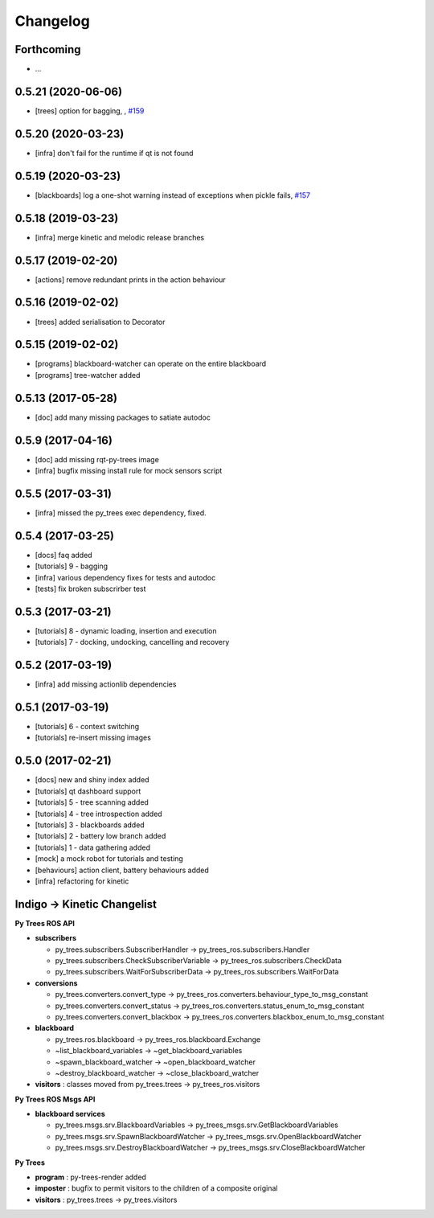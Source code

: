 =========
Changelog
=========

Forthcoming
-----------
* ...

0.5.21 (2020-06-06)
-------------------
* [trees] option for bagging, , `#159 <https://github.com/splintered-reality/py_trees_ros/pull/159>`_

0.5.20 (2020-03-23)
-------------------
* [infra] don't fail for the runtime if qt is not found

0.5.19 (2020-03-23)
-------------------
* [blackboards] log a one-shot warning instead of exceptions when pickle fails, `#157 <https://github.com/splintered-reality/py_trees_ros/pull/157>`_

0.5.18 (2019-03-23)
-------------------
* [infra] merge kinetic and melodic release branches

0.5.17 (2019-02-20)
-------------------
* [actions] remove redundant prints in the action behaviour

0.5.16 (2019-02-02)
-------------------
* [trees] added serialisation to Decorator

0.5.15 (2019-02-02)
-------------------
* [programs] blackboard-watcher can operate on the entire blackboard
* [programs] tree-watcher added

0.5.13 (2017-05-28)
-------------------
* [doc] add many missing packages to satiate autodoc

0.5.9 (2017-04-16)
------------------
* [doc] add missing rqt-py-trees image
* [infra] bugfix missing install rule for mock sensors script

0.5.5 (2017-03-31)
------------------
* [infra] missed the py_trees exec dependency, fixed.

0.5.4 (2017-03-25)
------------------
* [docs] faq added
* [tutorials] 9 - bagging
* [infra] various dependency fixes for tests and autodoc
* [tests] fix broken subscrirber test

0.5.3 (2017-03-21)
------------------
* [tutorials] 8 - dynamic loading, insertion and execution
* [tutorials] 7 - docking, undocking, cancelling and recovery

0.5.2 (2017-03-19)
------------------
* [infra] add missing actionlib dependencies

0.5.1 (2017-03-19)
------------------
* [tutorials] 6 - context switching
* [tutorials] re-insert missing images

0.5.0 (2017-02-21)
------------------
* [docs] new and shiny index added
* [tutorials] qt dashboard support
* [tutorials] 5 - tree scanning added
* [tutorials] 4 - tree introspection added
* [tutorials] 3 - blackboards added
* [tutorials] 2 - battery low branch added
* [tutorials] 1 - data gathering added
* [mock] a mock robot for tutorials and testing
* [behaviours] action client, battery behaviours added
* [infra] refactoring for kinetic

Indigo -> Kinetic Changelist
----------------------------

**Py Trees ROS API**

* **subscribers**

  * py_trees.subscribers.SubscriberHandler -> py_trees_ros.subscribers.Handler
  * py_trees.subscribers.CheckSubscriberVariable -> py_trees_ros.subscribers.CheckData
  * py_trees.subscribers.WaitForSubscriberData -> py_trees_ros.subscribers.WaitForData
* **conversions**

  * py_trees.converters.convert_type -> py_trees_ros.converters.behaviour_type_to_msg_constant
  * py_trees.converters.convert_status -> py_trees_ros.converters.status_enum_to_msg_constant
  * py_trees.converters.convert_blackbox -> py_trees_ros.converters.blackbox_enum_to_msg_constant
* **blackboard**

  * py_trees.ros.blackboard -> py_trees_ros.blackboard.Exchange
  * ~list_blackboard_variables -> ~get_blackboard_variables
  * ~spawn_blackboard_watcher -> ~open_blackboard_watcher
  * ~destroy_blackboard_watcher -> ~close_blackboard_watcher
* **visitors** : classes moved from py_trees.trees -> py_trees_ros.visitors

**Py Trees ROS Msgs API**

* **blackboard services**

  * py_trees.msgs.srv.BlackboardVariables -> py_trees_msgs.srv.GetBlackboardVariables
  * py_trees.msgs.srv.SpawnBlackboardWatcher -> py_trees_msgs.srv.OpenBlackboardWatcher
  * py_trees.msgs.srv.DestroyBlackboardWatcher -> py_trees_msgs.srv.CloseBlackboardWatcher

**Py Trees**

* **program** : py-trees-render added
* **imposter** : bugfix to permit visitors to the children of a composite original
* **visitors** : py_trees.trees -> py_trees.visitors
